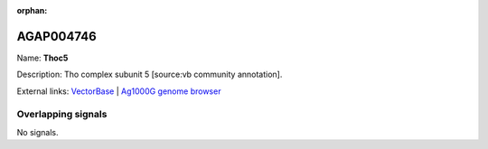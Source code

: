 :orphan:

AGAP004746
=============



Name: **Thoc5**

Description: Tho complex subunit 5 [source:vb community annotation].

External links:
`VectorBase <https://www.vectorbase.org/Anopheles_gambiae/Gene/Summary?g=AGAP004746>`_ |
`Ag1000G genome browser <https://www.malariagen.net/apps/ag1000g/phase1-AR3/index.html?genome_region=2L:3030691-3033267#genomebrowser>`_

Overlapping signals
-------------------



No signals.


